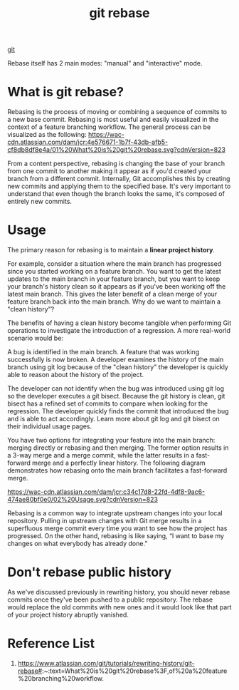 :PROPERTIES:
:ID:       37b5d73b-d976-401c-b2ad-5d78678edaa3
:END:
#+title: git rebase
#+filetags: git

[[id:28776313-f579-466f-9a3d-216fc14a5308][git]]

Rebase itself has 2 main modes: "manual" and "interactive" mode.

* What is git rebase?
Rebasing is the process of moving or combining a sequence of commits to a new base commit. Rebasing is most useful and easily visualized in the context of a feature branching workflow. The general process can be visualized as the following:
[[https://wac-cdn.atlassian.com/dam/jcr:4e576671-1b7f-43db-afb5-cf8db8df8e4a/01%20What%20is%20git%20rebase.svg?cdnVersion=823]]

From a content perspective, rebasing is changing the base of your branch from one commit to another making it appear as if you'd created your branch from a different commit. Internally, Git accomplishes this by creating new commits and applying them to the specified base. It's very important to understand that even though the branch looks the same, it's composed of entirely new commits.

* Usage
The primary reason for rebasing is to maintain a *linear project history*.

For example, consider a situation where the main branch has progressed since you started working on a feature branch. You want to get the latest updates to the main branch in your feature branch, but you want to keep your branch's history clean so it appears as if you've been working off the latest main branch. This gives the later benefit of a clean merge of your feature branch back into the main branch. Why do we want to maintain a "clean history"?

The benefits of having a clean history become tangible when performing Git operations to investigate the introduction of a regression. A more real-world scenario would be:

A bug is identified in the main branch. A feature that was working successfully is now broken.
A developer examines the history of the main branch using git log because of the "clean history" the developer is quickly able to reason about the history of the project.

The developer can not identify when the bug was introduced using git log so the developer executes a git bisect.
Because the git history is clean, git bisect has a refined set of commits to compare when looking for the regression. The developer quickly finds the commit that introduced the bug and is able to act accordingly.
Learn more about git log and git bisect on their individual usage pages.

You have two options for integrating your feature into the main branch: merging directly or rebasing and then merging. The former option results in a 3-way merge and a merge commit, while the latter results in a fast-forward merge and a perfectly linear history. The following diagram demonstrates how rebasing onto the main branch facilitates a fast-forward merge.

[[https://wac-cdn.atlassian.com/dam/jcr:c34c17d8-22fd-4df8-9ac6-474ae80bf0e0/02%20Usage.svg?cdnVersion=823]]

Rebasing is a common way to integrate upstream changes into your local repository. Pulling in upstream changes with Git merge results in a superfluous merge commit every time you want to see how the project has progressed. On the other hand, rebasing is like saying, “I want to base my changes on what everybody has already done.”

* Don't rebase public history
As we've discussed previously in rewriting history, you should never rebase commits once they've been pushed to a public repository. The rebase would replace the old commits with new ones and it would look like that part of your project history abruptly vanished.

* Reference List
1. https://www.atlassian.com/git/tutorials/rewriting-history/git-rebase#:~:text=What%20is%20git%20rebase%3F,of%20a%20feature%20branching%20workflow.
